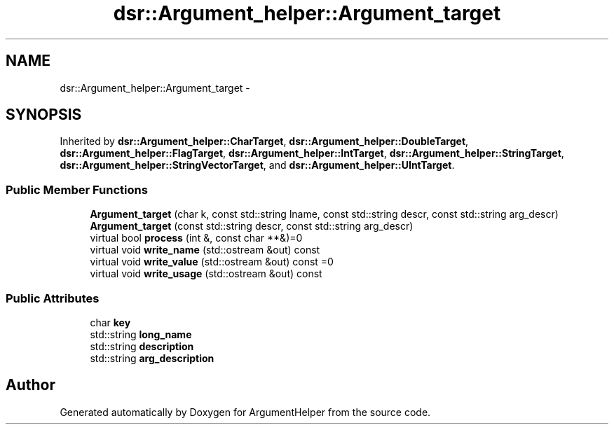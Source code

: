 .TH "dsr::Argument_helper::Argument_target" 3 "Wed Jan 4 2012" "ArgumentHelper" \" -*- nroff -*-
.ad l
.nh
.SH NAME
dsr::Argument_helper::Argument_target \- 
.SH SYNOPSIS
.br
.PP
.PP
Inherited by \fBdsr::Argument_helper::CharTarget\fP, \fBdsr::Argument_helper::DoubleTarget\fP, \fBdsr::Argument_helper::FlagTarget\fP, \fBdsr::Argument_helper::IntTarget\fP, \fBdsr::Argument_helper::StringTarget\fP, \fBdsr::Argument_helper::StringVectorTarget\fP, and \fBdsr::Argument_helper::UIntTarget\fP.
.SS "Public Member Functions"

.in +1c
.ti -1c
.RI "\fBArgument_target\fP (char k, const std::string lname, const std::string descr, const std::string arg_descr)"
.br
.ti -1c
.RI "\fBArgument_target\fP (const std::string descr, const std::string arg_descr)"
.br
.ti -1c
.RI "virtual bool \fBprocess\fP (int &, const char **&)=0"
.br
.ti -1c
.RI "virtual void \fBwrite_name\fP (std::ostream &out) const "
.br
.ti -1c
.RI "virtual void \fBwrite_value\fP (std::ostream &out) const =0"
.br
.ti -1c
.RI "virtual void \fBwrite_usage\fP (std::ostream &out) const "
.br
.in -1c
.SS "Public Attributes"

.in +1c
.ti -1c
.RI "char \fBkey\fP"
.br
.ti -1c
.RI "std::string \fBlong_name\fP"
.br
.ti -1c
.RI "std::string \fBdescription\fP"
.br
.ti -1c
.RI "std::string \fBarg_description\fP"
.br
.in -1c

.SH "Author"
.PP 
Generated automatically by Doxygen for ArgumentHelper from the source code.
